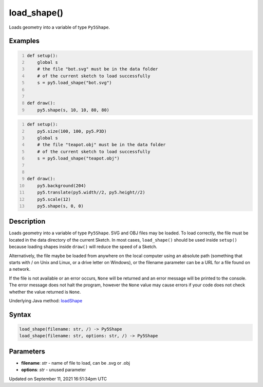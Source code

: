 load_shape()
============

Loads geometry into a variable of type ``Py5Shape``.

Examples
--------

.. raw:: html

    <div class="example-table">

.. raw:: html

    <div class="example-row"><div class="example-cell-image">

.. raw:: html

    </div><div class="example-cell-code">

.. code:: python
    :number-lines:

    def setup():
        global s
        # the file "bot.svg" must be in the data folder
        # of the current sketch to load successfully
        s = py5.load_shape("bot.svg")


    def draw():
        py5.shape(s, 10, 10, 80, 80)

.. raw:: html

    </div></div>

.. raw:: html

    <div class="example-row"><div class="example-cell-image">

.. raw:: html

    </div><div class="example-cell-code">

.. code:: python
    :number-lines:

    def setup():
        py5.size(100, 100, py5.P3D)
        global s
        # the file "teapot.obj" must be in the data folder
        # of the current sketch to load successfully
        s = py5.load_shape("teapot.obj")


    def draw():
        py5.background(204)
        py5.translate(py5.width//2, py5.height//2)
        py5.scale(12)
        py5.shape(s, 0, 0)

.. raw:: html

    </div></div>

.. raw:: html

    </div>

Description
-----------

Loads geometry into a variable of type ``Py5Shape``. SVG and OBJ files may be loaded. To load correctly, the file must be located in the data directory of the current Sketch. In most cases, ``load_shape()`` should be used inside ``setup()`` because loading shapes inside ``draw()`` will reduce the speed of a Sketch.

Alternatively, the file maybe be loaded from anywhere on the local computer using an absolute path (something that starts with / on Unix and Linux, or a drive letter on Windows), or the filename parameter can be a URL for a file found on a network.

If the file is not available or an error occurs, ``None`` will be returned and an error message will be printed to the console. The error message does not halt the program, however the ``None`` value may cause errors if your code does not check whether the value returned is ``None``.

Underlying Java method: `loadShape <https://processing.org/reference/loadShape_.html>`_

Syntax
------

.. code:: python

    load_shape(filename: str, /) -> Py5Shape
    load_shape(filename: str, options: str, /) -> Py5Shape

Parameters
----------

* **filename**: `str` - name of file to load, can be .svg or .obj
* **options**: `str` - unused parameter


Updated on September 11, 2021 16:51:34pm UTC

